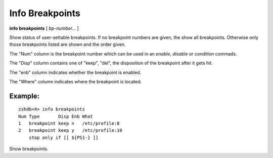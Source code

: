 .. index:: info; breakpoints
.. _info_breakpoints:

Info Breakpoints
----------------

**info breakpoints** [ *bp-number...* ]

Show status of user-settable breakpoints. If no breakpoint numbers are
given, the show all breakpoints. Otherwise only those breakpoints
listed are shown and the order given.

The \"Num\" column is the breakpoint number which can be used in an *enable*, *disable* or *condition* commads.

The \"Disp\" column contains one of \"keep\", \"del\", the disposition of
the breakpoint after it gets hit.

The \"enb\" column indicates whether the breakpoint is enabled.

The \"Where\" column indicates where the breakpoint is located.

Example:
++++++++

::

   zshdb<4> info breakpoints
   Num Type       Disp Enb What
   1   breakpoint keep n   /etc/profile:8
   2   breakpoint keep y   /etc/profile:10
       stop only if [[ ${PS1-} ]]


Show breakpoints.

.. seealso::

   :ref:`break <break>`, :ref:`condition <condition>`, :ref:`delete <delete>`, :ref:`enable <enable>`, and ref:`disable <disable>`
